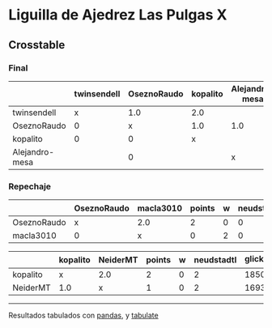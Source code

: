 * Liguilla de Ajedrez Las Pulgas X

** Crosstable



*** Final
|                | twinsendell   | OseznoRaudo   | kopalito   | Alejandro-mesa   |   points |   w |   neudstadtl |   glicko_2 |
|----------------+---------------+---------------+------------+------------------+----------+-----+--------------+------------|
| twinsendell    | x             | 1.0           | 2.0        |                  |        3 |   0 |            2 |       1764 |
| OseznoRaudo    | 0             | x             | 1.0        | 1.0              |        2 |   0 |            0 |       1620 |
| kopalito       | 0             | 0             | x          |                  |        0 |   0 |            0 |       1850 |
| Alejandro-mesa |               | 0             |            | x                |        0 |   0 |            0 |       1529 |

*** Repechaje 
|             | OseznoRaudo   | macla3010   |   points |   w |   neudstadtl |   glicko_2 |
|-------------+---------------+-------------+----------+-----+--------------+------------|
| OseznoRaudo | x             | 2.0         |        2 |   0 |            0 |       1620 |
| macla3010   | 0             | x           |        0 |   2 |            0 |       1529 |

|          | kopalito   | NeiderMT   |   points |   w |   neudstadtl |   glicko_2 |
|----------+------------+------------+----------+-----+--------------+------------|
| kopalito | x          | 2.0        |        2 |   0 |            2 |       1850 |
| NeiderMT | 1.0        | x          |        1 |   0 |            2 |       1693 |

-------
Resultados tabulados con [[https://pandas.pydata.org/][pandas]], y [[https://pypi.org/project/tabulate/][tabulate]]